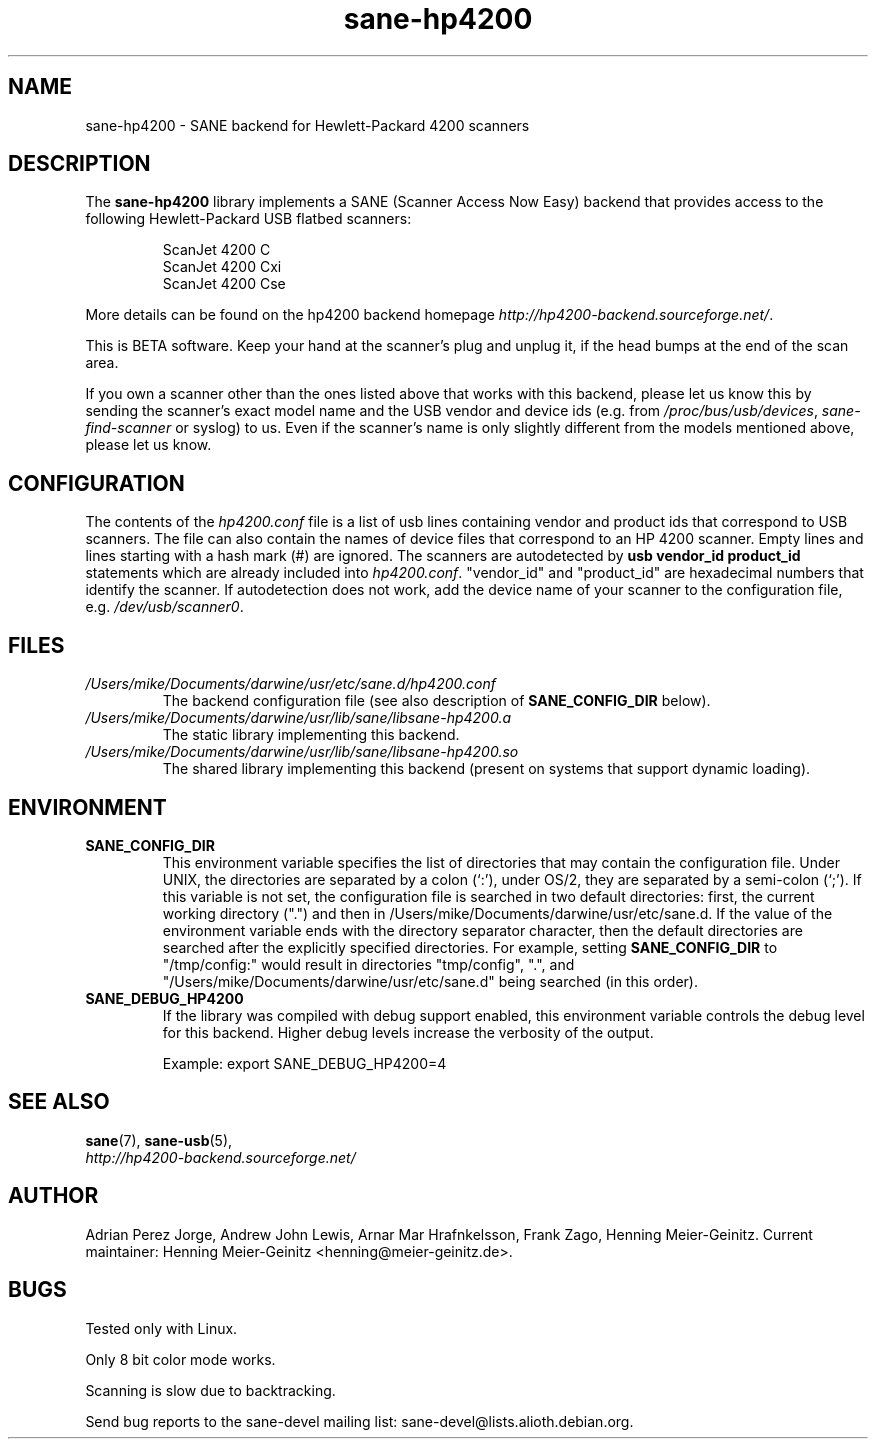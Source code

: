 .TH sane\-hp4200 5 "13 Jul 2008" "" "SANE Scanner Access Now Easy"
.IX sane\-hp4200
.SH NAME
sane\-hp4200 \- SANE backend for Hewlett-Packard 4200 scanners
.SH DESCRIPTION
The
.B sane\-hp4200
library implements a SANE (Scanner Access Now Easy) backend that provides
access to the following Hewlett-Packard USB flatbed scanners:
.PP
.RS
ScanJet 4200 C
.br
ScanJet 4200 Cxi
.br
ScanJet 4200 Cse
.RE
.PP
More details can be found on the hp4200 backend homepage 
.IR http://hp4200\-backend.sourceforge.net/ .
.PP
This is BETA software. Keep your hand at the scanner's plug and unplug it, if
the head bumps at the end of the scan area. 
.PP
If you own a scanner other than the ones listed above that works with this
backend, please let us know this by sending the scanner's exact model name and
the USB vendor and device ids (e.g. from
.IR /proc/bus/usb/devices ,
.I sane\-find\-scanner
or syslog) to us. Even if the scanner's name is only slightly different from
the models mentioned above, please let us know.
.PP

.SH CONFIGURATION
The contents of the
.I hp4200.conf
file is a list of usb lines containing vendor and product ids that correspond
to USB scanners. The file can also contain the names of device files that
correspond to an HP 4200 scanner.  Empty lines and lines starting with a hash
mark (#) are ignored.  The scanners are autodetected by
.B usb vendor_id product_id
statements which are already included into
.IR hp4200.conf .
"vendor_id" and "product_id" are hexadecimal numbers that identify the
scanner. If autodetection does not work, add the device name of your scanner
to the configuration file, e.g.
.IR /dev/usb/scanner0 .
.PP

.SH FILES
.TP
.I /Users/mike/Documents/darwine/usr/etc/sane.d/hp4200.conf
The backend configuration file (see also description of
.B SANE_CONFIG_DIR
below).
.TP
.I /Users/mike/Documents/darwine/usr/lib/sane/libsane\-hp4200.a
The static library implementing this backend.
.TP
.I /Users/mike/Documents/darwine/usr/lib/sane/libsane\-hp4200.so
The shared library implementing this backend (present on systems that
support dynamic loading).
.SH ENVIRONMENT
.TP
.B SANE_CONFIG_DIR
This environment variable specifies the list of directories that may
contain the configuration file.  Under UNIX, the directories are
separated by a colon (`:'), under OS/2, they are separated by a
semi-colon (`;').  If this variable is not set, the configuration file
is searched in two default directories: first, the current working
directory (".") and then in /Users/mike/Documents/darwine/usr/etc/sane.d.  If the value of the
environment variable ends with the directory separator character, then
the default directories are searched after the explicitly specified
directories.  For example, setting
.B SANE_CONFIG_DIR
to "/tmp/config:" would result in directories "tmp/config", ".", and
"/Users/mike/Documents/darwine/usr/etc/sane.d" being searched (in this order).
.TP
.B SANE_DEBUG_HP4200
If the library was compiled with debug support enabled, this
environment variable controls the debug level for this backend.  Higher
debug levels increase the verbosity of the output. 

Example: 
export SANE_DEBUG_HP4200=4

.SH "SEE ALSO"
.BR sane (7),
.BR sane\-usb (5),
.br
.I http://hp4200\-backend.sourceforge.net/

.SH AUTHOR
Adrian Perez Jorge, Andrew John Lewis, Arnar Mar Hrafnkelsson, Frank Zago,
Henning Meier-Geinitz. Current maintainer: Henning Meier-Geinitz <henning@meier\-geinitz.de>.

.SH BUGS
Tested only with Linux.
.PP
Only 8 bit color mode works.
.PP
Scanning is slow due to backtracking.
.PP
Send bug reports to the sane\-devel mailing list:
sane\-devel@lists.alioth.debian.org.

